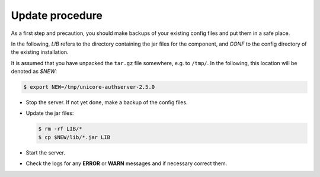 .. _auth-server-update:

Update procedure
----------------

As a first step and precaution, you should make backups of your 
existing config files and put them in a safe place.

In the following, *LIB* refers to the directory containing the jar files for the component, and 
*CONF* to the config directory of the existing installation.

It is assumed that you have unpacked the ``tar.gz`` file somewhere, e.g. to ``/tmp/``. In the 
following, this location will be denoted as *$NEW*:

.. code:: console

	$ export NEW=/tmp/unicore-authserver-2.5.0

* Stop the server. If not yet done, make a backup of the config files.

* Update the jar files:

  .. code:: console

   $ rm -rf LIB/*
   $ cp $NEW/lib/*.jar LIB

* Start the server.

* Check the logs for any **ERROR** or **WARN** messages and if necessary correct them.